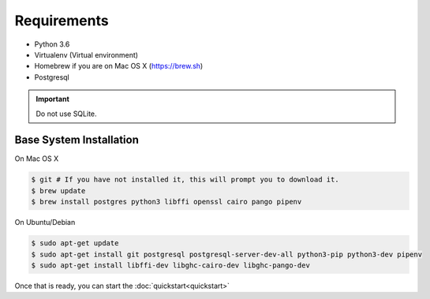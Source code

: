 Requirements
============

* Python 3.6
* Virtualenv (Virtual environment)
* Homebrew if you are on Mac OS X (https://brew.sh)
* Postgresql

.. important::
  Do not use SQLite.

Base System Installation
------------------------

On Mac OS X

.. code-block:: console

  $ git # If you have not installed it, this will prompt you to download it.
  $ brew update
  $ brew install postgres python3 libffi openssl cairo pango pipenv

On Ubuntu/Debian

.. code-block:: console

  $ sudo apt-get update
  $ sudo apt-get install git postgresql postgresql-server-dev-all python3-pip python3-dev pipenv
  $ sudo apt-get install libffi-dev libghc-cairo-dev libghc-pango-dev


Once that is ready, you can start the :doc:`quickstart<quickstart>`
